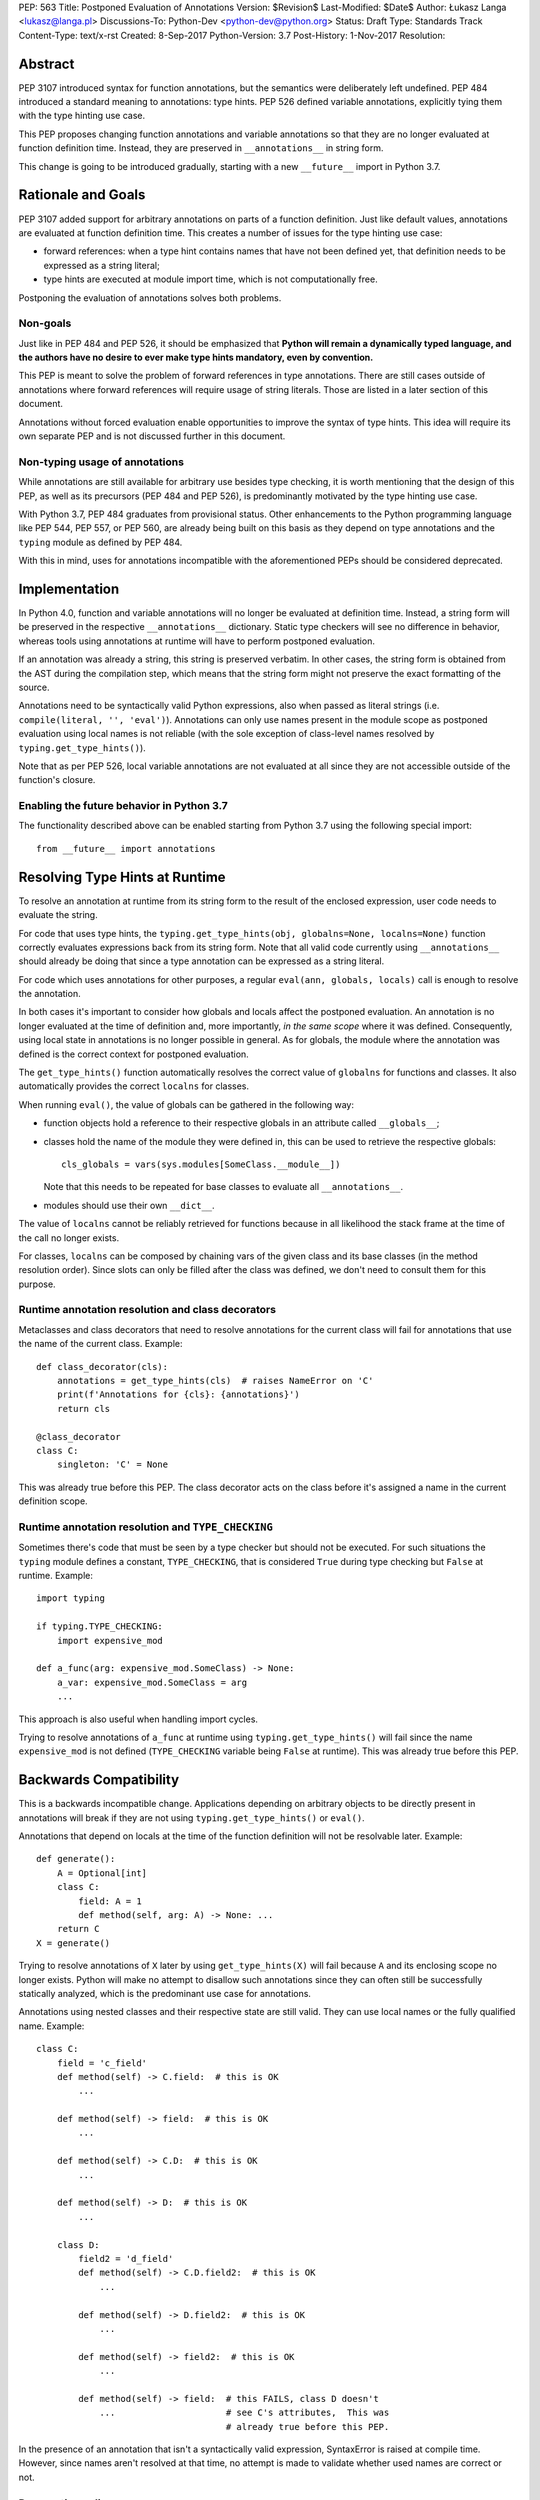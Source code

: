PEP: 563
Title: Postponed Evaluation of Annotations
Version: $Revision$
Last-Modified: $Date$
Author: Łukasz Langa <lukasz@langa.pl>
Discussions-To: Python-Dev <python-dev@python.org>
Status: Draft
Type: Standards Track
Content-Type: text/x-rst
Created: 8-Sep-2017
Python-Version: 3.7
Post-History: 1-Nov-2017
Resolution:


Abstract
========

PEP 3107 introduced syntax for function annotations, but the semantics
were deliberately left undefined.  PEP 484 introduced a standard meaning
to annotations: type hints.  PEP 526 defined variable annotations,
explicitly tying them with the type hinting use case.

This PEP proposes changing function annotations and variable annotations
so that they are no longer evaluated at function definition time.
Instead, they are preserved in ``__annotations__`` in string form.

This change is going to be introduced gradually, starting with a new
``__future__`` import in Python 3.7.


Rationale and Goals
===================

PEP 3107 added support for arbitrary annotations on parts of a function
definition.  Just like default values, annotations are evaluated at
function definition time.  This creates a number of issues for the type
hinting use case:

* forward references: when a type hint contains names that have not been
  defined yet, that definition needs to be expressed as a string
  literal;

* type hints are executed at module import time, which is not
  computationally free.

Postponing the evaluation of annotations solves both problems.

Non-goals
---------

Just like in PEP 484 and PEP 526, it should be emphasized that **Python
will remain a dynamically typed language, and the authors have no desire
to ever make type hints mandatory, even by convention.**

This PEP is meant to solve the problem of forward references in type
annotations.  There are still cases outside of annotations where
forward references will require usage of string literals.  Those are
listed in a later section of this document.

Annotations without forced evaluation enable opportunities to improve
the syntax of type hints.  This idea will require its own separate PEP
and is not discussed further in this document.

Non-typing usage of annotations
-------------------------------

While annotations are still available for arbitrary use besides type
checking, it is worth mentioning that the design of this PEP, as well
as its precursors (PEP 484 and PEP 526), is predominantly motivated by
the type hinting use case.

With Python 3.7, PEP 484 graduates from provisional status.  Other
enhancements to the Python programming language like PEP 544, PEP 557,
or PEP 560, are already being built on this basis as they depend on
type annotations and the ``typing`` module as defined by PEP 484.

With this in mind, uses for annotations incompatible with the
aforementioned PEPs should be considered deprecated.


Implementation
==============

In Python 4.0, function and variable annotations will no longer be
evaluated at definition time.  Instead, a string form will be preserved
in the respective ``__annotations__`` dictionary.  Static type checkers
will see no difference in behavior, whereas tools using annotations at
runtime will have to perform postponed evaluation.

If an annotation was already a string, this string is preserved
verbatim.  In other cases, the string form is obtained from the AST
during the compilation step, which means that the string form might not
preserve the exact formatting of the source.

Annotations need to be syntactically valid Python expressions, also when
passed as literal strings (i.e. ``compile(literal, '', 'eval')``).
Annotations can only use names present in the module scope as postponed
evaluation using local names is not reliable (with the sole exception of
class-level names resolved by ``typing.get_type_hints()``).

Note that as per PEP 526, local variable annotations are not evaluated
at all since they are not accessible outside of the function's closure.

Enabling the future behavior in Python 3.7
------------------------------------------

The functionality described above can be enabled starting from Python
3.7 using the following special import::

    from __future__ import annotations


Resolving Type Hints at Runtime
===============================

To resolve an annotation at runtime from its string form to the result
of the enclosed expression, user code needs to evaluate the string.

For code that uses type hints, the
``typing.get_type_hints(obj, globalns=None, localns=None)`` function
correctly evaluates expressions back from its string form.  Note that
all valid code currently using ``__annotations__`` should already be
doing that since a type annotation can be expressed as a string literal.

For code which uses annotations for other purposes, a regular
``eval(ann, globals, locals)`` call is enough to resolve the
annotation.

In both cases it's important to consider how globals and locals affect
the postponed evaluation.  An annotation is no longer evaluated at the
time of definition and, more importantly, *in the same scope* where it
was defined.  Consequently, using local state in annotations is no
longer possible in general.  As for globals, the module where the
annotation was defined is the correct context for postponed evaluation.

The ``get_type_hints()`` function automatically resolves the correct
value of ``globalns`` for functions and classes.  It also automatically
provides the correct ``localns`` for classes.

When running ``eval()``,
the value of globals can be gathered in the following way:

* function objects hold a reference to their respective globals in an
  attribute called ``__globals__``;

* classes hold the name of the module they were defined in, this can be
  used to retrieve the respective globals::

    cls_globals = vars(sys.modules[SomeClass.__module__])

  Note that this needs to be repeated for base classes to evaluate all
  ``__annotations__``.

* modules should use their own ``__dict__``.

The value of ``localns`` cannot be reliably retrieved for functions
because in all likelihood the stack frame at the time of the call no
longer exists.

For classes, ``localns`` can be composed by chaining vars of the given
class and its base classes (in the method resolution order).  Since slots
can only be filled after the class was defined, we don't need to consult
them for this purpose.

Runtime annotation resolution and class decorators
--------------------------------------------------

Metaclasses and class decorators that need to resolve annotations for
the current class will fail for annotations that use the name of the
current class.  Example::

    def class_decorator(cls):
        annotations = get_type_hints(cls)  # raises NameError on 'C'
        print(f'Annotations for {cls}: {annotations}')
        return cls

    @class_decorator
    class C:
        singleton: 'C' = None

This was already true before this PEP.  The class decorator acts on
the class before it's assigned a name in the current definition scope.

Runtime annotation resolution and ``TYPE_CHECKING``
---------------------------------------------------

Sometimes there's code that must be seen by a type checker but should
not be executed.  For such situations the ``typing`` module defines a
constant, ``TYPE_CHECKING``, that is considered ``True`` during type
checking but ``False`` at runtime.  Example::

  import typing

  if typing.TYPE_CHECKING:
      import expensive_mod

  def a_func(arg: expensive_mod.SomeClass) -> None:
      a_var: expensive_mod.SomeClass = arg
      ...

This approach is also useful when handling import cycles.

Trying to resolve annotations of ``a_func`` at runtime using
``typing.get_type_hints()`` will fail since the name ``expensive_mod``
is not defined (``TYPE_CHECKING`` variable being ``False`` at runtime).
This was already true before this PEP.


Backwards Compatibility
=======================

This is a backwards incompatible change.  Applications depending on
arbitrary objects to be directly present in annotations will break
if they are not using ``typing.get_type_hints()`` or ``eval()``.

Annotations that depend on locals at the time of the function
definition will not be resolvable later.  Example::

    def generate():
        A = Optional[int]
        class C:
            field: A = 1
            def method(self, arg: A) -> None: ...
        return C
    X = generate()

Trying to resolve annotations of ``X`` later by using
``get_type_hints(X)`` will fail because ``A`` and its enclosing scope no
longer exists.  Python will make no attempt to disallow such annotations
since they can often still be successfully statically analyzed, which is
the predominant use case for annotations.

Annotations using nested classes and their respective state are still
valid.  They can use local names or the fully qualified name.  Example::

    class C:
        field = 'c_field'
        def method(self) -> C.field:  # this is OK
            ...

        def method(self) -> field:  # this is OK
            ...

        def method(self) -> C.D:  # this is OK
            ...

        def method(self) -> D:  # this is OK
            ...

        class D:
            field2 = 'd_field'
            def method(self) -> C.D.field2:  # this is OK
                ...

            def method(self) -> D.field2:  # this is OK
                ...

            def method(self) -> field2:  # this is OK
                ...

            def method(self) -> field:  # this FAILS, class D doesn't
                ...                     # see C's attributes,  This was
                                        # already true before this PEP.

In the presence of an annotation that isn't a syntactically valid
expression, SyntaxError is raised at compile time.  However, since names
aren't resolved at that time, no attempt is made to validate whether
used names are correct or not.

Deprecation policy
------------------

Starting with Python 3.7, a ``__future__`` import is required to use the
described functionality.  No warnings are raised.

In Python 3.8 a ``PendingDeprecationWarning`` is raised by the
compiler in the presence of type annotations in modules without the
``__future__`` import.

Starting with Python 3.9 the warning becomes a ``DeprecationWarning``.

In Python 4.0 this will become the default behavior.  Use of annotations
incompatible with this PEP is no longer supported.


Forward References
==================

Deliberately using a name before it was defined in the module is called
a forward reference.  For the purpose of this section, we'll call
any name imported or defined within a ``if TYPE_CHECKING:`` block
a forward reference, too.

This PEP addresses the issue of forward references in *type annotations*.
The use of string literals will no longer be required in this case.
However, there are APIs in the ``typing`` module that use other syntactic
constructs of the language, and those will still require working around
forward references with string literals.  The list includes:

* type definitions::

    T = TypeVar('T', bound='<type>')
    UserId = NewType('UserId', '<type>')
    Employee = NamedTuple('Employee', [('name', '<type>', ('id', '<type>')])

* aliases::

    Alias = Optional['<type>']
    AnotherAlias = Union['<type>', '<type>']
    YetAnotherAlias = '<type>'

* casting::

    cast('<type>', value)

* base classes::

    class C(Tuple['<type>', '<type>']): ...

Depending on the specific case, some of the cases listed above might be
worked around by placing the usage in a ``if TYPE_CHECKING:`` block.
This will not work for any code that needs to be available at runtime,
notably for base classes and casting.  For named tuples, using the new
class definition syntax introduced in Python 3.6 solves the issue.

In general, fixing the issue for *all* forward references requires
changing how module instantiation is performed in Python, from the
current single-pass top-down model.  This would be a major change in the
language and is out of scope for this PEP.


Rejected Ideas
==============

Keeping the ability to use function local state when defining annotations
-------------------------------------------------------------------------

With postponed evaluation, this would require keeping a reference to
the frame in which an annotation got created.  This could be achieved
for example by storing all annotations as lambdas instead of strings.

This would be prohibitively expensive for highly annotated code as the
frames would keep all their objects alive. That includes predominantly
objects that won't ever be accessed again.

Note that in the case of nested classes, the functionality to get the
effective "globals" and "locals" at definition time is provided by
``typing.get_type_hints()``.

If a function generates a class or a function with annotations that
have to use local variables, it can populate the given generated
object's ``__annotations__`` dictionary directly, without relying on
the compiler.

Disallowing local state usage for classes, too
----------------------------------------------

This PEP originally proposed limiting names within annotations to only
allow names from the model-level scope, including for classes.  The
author argued this makes name resolution unambiguous, including in cases
of conflicts between local names and module-level names.

This idea was ultimately rejected in case of classes.  Instead,
``typing.get_type_hints()`` got modified to populate the local namespace
correctly if class-level annotations are needed.

The reasons for rejecting the idea were that it goes against the
intuition of how scoping works in Python, and would break enough
existing type annotations to make the transition cumbersome.  Finally,
local scope access is required for class decorators to be able to
evaluate type annotations. This is because class decorators are applied
before the class receives its name in the outer scope.

Introducing a new dictionary for the string literal form instead
----------------------------------------------------------------

Yury Selivanov shared the following idea:

1. Add a new special attribute to functions: ``__annotations_text__``.

2. Make ``__annotations__`` a lazy dynamic mapping, evaluating
   expressions from the corresponding key in ``__annotations_text__``
   just-in-time.

This idea is supposed to solve the backwards compatibility issue,
removing the need for a new ``__future__`` import.  Sadly, this is not
enough.  Postponed evaluation changes which state the annotation has
access to.  While postponed evaluation fixes the forward reference
problem, it also makes it impossible to access function-level locals
anymore.  This alone is a source of backwards incompatibility which
justifies a deprecation period.

A ``__future__`` import is an obvious and explicit indicator of opting
in for the new functionality.  It also makes it trivial for external
tools to recognize the difference between a Python files using the old
or the new approach.  In the former case, that tool would recognize that
local state access is allowed, whereas in the latter case it would
recognize that forward references are allowed.

Finally, just-in-time evaluation in ``__annotations__`` is an
unnecessary step if ``get_type_hints()`` is used later.

Dropping annotations with -O
----------------------------

There are two reasons this is not satisfying for the purpose of this
PEP.

First, this only addresses runtime cost, not forward references, those
still cannot be safely used in source code.  A library maintainer would
never be able to use forward references since that would force the
library users to use this new hypothetical -O switch.

Second, this throws the baby out with the bath water. Now *no* runtime
annotation use can be performed.  PEP 557 is one example of a recent
development where evaluating type annotations at runtime is useful.

All that being said, a granular -O option to drop annotations is
a possibility in the future, as it's conceptually compatible with
existing -O behavior (dropping docstrings and assert statements).  This
PEP does not invalidate the idea.


Prior discussion
================

In PEP 484
----------

The forward reference problem was discussed when PEP 484 was originally
drafted, leading to the following statement in the document:

    A compromise is possible where a ``__future__`` import could enable
    turning *all* annotations in a given module into string literals, as
    follows::

      from __future__ import annotations

      class ImSet:
          def add(self, a: ImSet) -> List[ImSet]: ...

      assert ImSet.add.__annotations__ == {
          'a': 'ImSet', 'return': 'List[ImSet]'
      }

    Such a ``__future__`` import statement may be proposed in a separate
    PEP.

python/typing#400
-----------------

The problem was discussed at length on the typing module's GitHub
project, under `Issue 400 <https://github.com/python/typing/issues/400>`_.
The problem statement there includes critique of generic types requiring
imports from ``typing``.  This tends to be confusing to
beginners:

    Why this::

        from typing import List, Set
        def dir(o: object = ...) -> List[str]: ...
        def add_friends(friends: Set[Friend]) -> None: ...

    But not this::

        def dir(o: object = ...) -> list[str]: ...
        def add_friends(friends: set[Friend]) -> None ...

    Why this::

        up_to_ten = list(range(10))
        friends = set()

    But not this::

        from typing import List, Set
        up_to_ten = List[int](range(10))
        friends = Set[Friend]()

While typing usability is an interesting problem, it is out of scope
of this PEP.  Specifically, any extensions of the typing syntax
standardized in PEP 484 will require their own respective PEPs and
approval.

Issue 400 ultimately suggests postponing evaluation of annotations and
keeping them as strings in ``__annotations__``, just like this PEP
specifies.  This idea was received well.  Ivan Levkivskyi supported
using the ``__future__`` import and suggested unparsing the AST in
``compile.c``.  Jukka Lehtosalo pointed out that there are some cases
of forward references where types are used outside of annotations and
postponed evaluation will not help those.  For those cases using the
string literal notation would still be required.  Those cases are
discussed briefly in the "Forward References" section of this PEP.

The biggest controversy on the issue was Guido van Rossum's concern
that untokenizing annotation expressions back to their string form has
no precedent in the Python programming language and feels like a hacky
workaround.  He said:

    One thing that comes to mind is that it's a very random change to
    the language.  It might be useful to have a more compact way to
    indicate deferred execution of expressions (using less syntax than
    ``lambda:``).  But why would the use case of type annotations be so
    all-important to change the language to do it there first (rather
    than proposing a more general solution), given that there's already
    a solution for this particular use case that requires very minimal
    syntax?

Eventually, Ethan Smith and schollii voiced that feedback gathered
during PyCon US suggests that the state of forward references needs
fixing.  Guido van Rossum suggested coming back to the ``__future__``
idea, pointing out that to prevent abuse, it's important for the
annotations to be kept both syntactically valid and evaluating correctly
at runtime.

First draft discussion on python-ideas
--------------------------------------

Discussion happened largely in two threads, `the original announcement
<https://mail.python.org/pipermail/python-ideas/2017-September/thread.html#47031>`_
and a follow-up called `PEP 563 and expensive backwards compatibility
<https://mail.python.org/pipermail/python-ideas/2017-September/thread.html#47108>`_.

The PEP received rather warm feedback (4 strongly in favor,
2 in favor with concerns, 2 against). The biggest voice of concern on
the former thread being Steven D'Aprano's review stating that the
problem definition of the PEP doesn't justify breaking backwards
compatibility.  In this response Steven seemed mostly concerned about
Python no longer supporting evaluation of annotations that depended on
local function/class state.

A few people voiced concerns that there are libraries using annotations
for non-typing purposes.  However, none of the named libraries would be
invalidated by this PEP.  They do require adapting to the new
requirement to call ``eval()`` on the annotation with the correct
``globals`` and ``locals`` set.

This detail about ``globals`` and ``locals`` having to be correct was
picked up by a number of commenters.  Nick Coghlan benchmarked turning
annotations into lambdas instead of strings, sadly this proved to be
much slower at runtime than the current situation.

The latter thread was started by Jim J. Jewett who stressed that
the ability to properly evaluate annotations is an important requirement
and backwards compatibility in that regard is valuable.  After some
discussion he admitted that side effects in annotations are a code smell
and modal support to either perform or not perform evaluation is
a messy solution.  His biggest concern remained loss of functionality
stemming from the evaluation restrictions on global and local scope.

Nick Coghlan pointed out that some of those evaluation restrictions from
the PEP could be lifted by a clever implementation of an evaluation
helper, which could solve self-referencing classes even in the form of a
class decorator.  He suggested the PEP should provide this helper
function in the standard library.


Acknowledgements
================

This document could not be completed without valuable input,
encouragement and advice from Guido van Rossum, Jukka Lehtosalo, and
Ivan Levkivskyi.


Copyright
=========

This document has been placed in the public domain.



..
   Local Variables:
   mode: indented-text
   indent-tabs-mode: nil
   sentence-end-double-space: t
   fill-column: 70
   coding: utf-8
   End:
